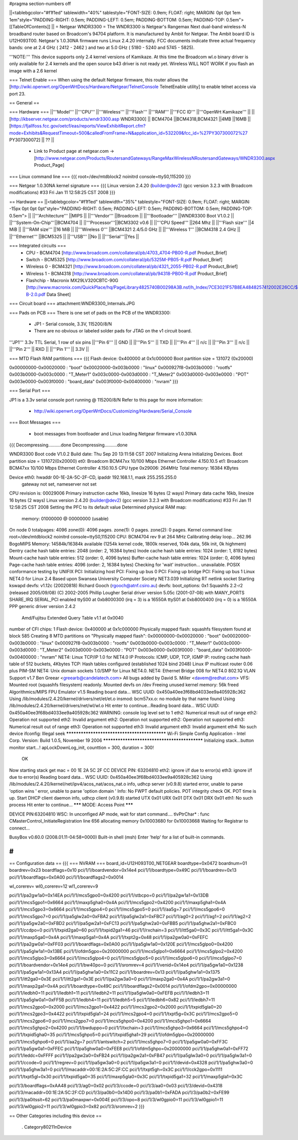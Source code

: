 #pragma section-numbers off

||<tablebgcolor="#f1f1ed" tablewidth="40%" tablestyle="FONT-SIZE: 0.9em; FLOAT: right; MARGIN: 0pt 0pt 1em 1em"style="PADDING-RIGHT: 0.5em; PADDING-LEFT: 0.5em; PADDING-BOTTOM: 0.5em; PADDING-TOP: 0.5em"> [[TableOfContents]] ||
= Netgear WNDR3300 =
The WNDR3300 is Netgear's Rangemax Next dual-band wireless-N broadband router based on Broadcom's 94704 platform.  It is manufactured by Ambit for Netgear. The Ambit board ID is U12H093T00.  Netgear's 1.0.30NA firmware runs Linux 2.4.20 internally.  FCC documents indicate three actual frequency bands: one at 2.4 GHz ( 2412 - 2462 ) and two at 5.0 GHz ( 5180 - 5240 and 5745 - 5825).

'''NOTE:''' This device supports only 2.4 kernel versions of Kamikaze. At this time the Broadcom wl.o binary driver is only available for 2.4 kernels and the open source b43 driver is not ready yet.  Wireless WILL NOT WORK if you flash an image with a 2.6 kernel

=== Telnet Enable ===
When using the default Netgear firmware, this router allows the [http://wiki.openwrt.org/OpenWrtDocs/Hardware/Netgear/TelnetConsole TelnetEnable utility] to enable telnet access via port 23.


== General ==

=== Hardware ===
||'''Model''' ||'''CPU''' ||'''Wireless''' ||'''Flash''' ||'''RAM''' ||'''FCC ID''' ||'''OpenWrt Kamikaze''' ||
||[http://kbserver.netgear.com/products/wndr3300.asp WNDR3300] || BCM4704 ||BCM4318,BCM4321 ||4MB ||16MB ||[https://fjallfoss.fcc.gov/oetcf/eas/reports/ViewExhibitReport.cfm?mode=Exhibits&RequestTimeout=500&calledFromFrame=N&application_id=532209&fcc_id=%27PY307300072%27 PY307300072] || ?? ||

 * Link to Product page at netgear.com -> [http://www.netgear.com/Products/RoutersandGateways/RangeMaxWirelessNRoutersandGateways/WNDR3300.aspx Product_Page]

=== Linux command line ===
{{{
root=/dev/mtdblock2 noinitrd console=ttyS0,115200
}}}

=== Netgear 1.0.30NA kernel signature ===
{{{
Linux version 2.4.20 (builder@dev2) (gcc version 3.2.3 with Broadcom modifications) #33 Fri Jan 11 12:58:25 CST 2008
}}}

== Hardware ==
||<tablebgcolor="#f1f1ed" tablewidth="35%" tablestyle="FONT-SIZE: 0.9em; FLOAT: right; MARGIN: -15px 0pt 0pt 0pt"style="PADDING-RIGHT: 0.5em; PADDING-LEFT: 0.5em; PADDING-BOTTOM: 0.5em; PADDING-TOP: 0.5em"> ||
||'''Architecture''' ||MIPS ||
||'''Vendor''' ||Broadcom ||
||'''Bootloader''' ||WNDR3300 Boot V1.0.2 ||
||'''System-On-Chip'''||BCM4704 ||
||'''Processor'''||BCM3302 v0.6 ||
||'''CPU Speed''' ||264 Mhz ||
||'''Flash size''' ||4 MiB ||
||'''RAM size''' ||16 MiB ||
||'''Wireless 0''' ||BCM4321 2.4/5.0 GHz ||
||'''Wireless 1''' ||BCM4318 2.4 GHz ||
||'''Ethernet''' ||BCM5325 ||
||'''USB''' ||No ||
||'''Serial'''||Yes ||

=== Integrated circuits ===
 * CPU - BCM4704 [http://www.broadcom.com/collateral/pb/4703_4704-PB00-R.pdf Product_Brief] 
 * Switch - BCM5325 [http://www.broadcom.com/collateral/pb/5325M-PB05-R.pdf Product_Brief]
 * Wireless 0 - BCM4321 [http://www.broadcom.com/collateral/pb/4321_2055-PB02-R.pdf Product_Brief]
 * Wireless 1 - BCM4318 [http://www.broadcom.com/collateral/pb/94318-PB00-R.pdf Product_Brief]
 * Flashchip - Macronix MX29LV320CBTC-90G [http://www.macronix.com/QuickPlace/hq/PageLibrary4825740B00298A3B.nsf/h_Index/7CE3021F57B8EA4848257412002E26CC/$File/MX29LV320CT-B-2.0.pdf Data Sheet]

=== Circuit board ===
attachment:WNDR3300_Internals.JPG

=== Pads on PCB ===
There is one set of pads on the PCB of the WNDR3300:
 * JP1 - Serial console, 3.3V, 115200/8/N
 * There are no obvious or labeled solder pads for JTAG on the v1 circuit board.  

'''JP1''' 3.3v TTL Serial, 1 row of six pins
||'''Pin 6''' || GND ||
||'''Pin 5''' || TXD ||
||'''Pin 4''' || n/c ||
||'''Pin 3''' || n/c ||
||'''Pin 2''' || RXD ||
||'''Pin 1''' || 3.3V ||

=== MTD Flash RAM partitions ===
{{{
Flash device: 0x400000 at 0x1c000000
Boot partition size = 131072 (0x20000)

0x00000000-0x00020000 : "boot"
0x00020000-0x003b0000 : "linux"
0x000927f8-0x003b0000 : "rootfs"
0x003b0000-0x003c0000 : "T_Meter1"
0x003c0000-0x003d0000 : "T_Meter2"
0x003d0000-0x003e0000 : "POT"
0x003e0000-0x003f0000 : "board_data"
0x003f0000-0x00400000 : "nvram"
}}}

=== Serial Port ===

JP1 is a 3.3v serial console port running @ 115200/8/N
Refer to this page for more information:
 * http://wiki.openwrt.org/OpenWrtDocs/Customizing/Hardware/Serial_Console

=== Boot Messages ===

 * boot messages from bootloader and Linux loading Netgear firmware v1.0.30NA
{{{
Decompressing..........done
Decompressing..........done


WNDR3300 Boot code V1.0.2
Build date: Thu Sep 20 13:11:58 CST 2007
Initializing Arena
Initializing Devices.
Boot partition size = 131072(0x20000)
et0: Broadcom BCM47xx 10/100 Mbps Ethernet Controller 4.150.10.5
et1: Broadcom BCM47xx 10/100 Mbps Ethernet Controller 4.150.10.5
CPU type 0x29006: 264MHz
Total memory: 16384 KBytes


Device eth0:  hwaddr 00-1E-2A-5C-2F-CD, ipaddr 192.168.1.1, mask 255.255.255.0
        gateway not set, nameserver not set
CPU revision is: 00029006
Primary instruction cache 16kb, linesize 16 bytes (2 ways)
Primary data cache 16kb, linesize 16 bytes (2 ways)
Linux version 2.4.20 (builder@dev2) (gcc version 3.2.3 with Broadcom modifications) #33 Fri Jan 11 12:58:25 CST 2008
Setting the PFC to its default value
Determined physical RAM map:
 memory: 01000000 @ 00000000 (usable)
On node 0 totalpages: 4096
zone(0): 4096 pages.
zone(1): 0 pages.
zone(2): 0 pages.
Kernel command line: root=/dev/mtdblock2 noinitrd console=ttyS0,115200
CPU: BCM4704 rev 9 at 264 MHz
Calibrating delay loop... 262.96 BogoMIPS
Memory: 14584k/16384k available (1254k kernel code, 1800k reserved, 104k data, 56k init, 0k highmem)
Dentry cache hash table entries: 2048 (order: 2, 16384 bytes)
Inode cache hash table entries: 1024 (order: 1, 8192 bytes)
Mount-cache hash table entries: 512 (order: 0, 4096 bytes)
Buffer-cache hash table entries: 1024 (order: 0, 4096 bytes)
Page-cache hash table entries: 4096 (order: 2, 16384 bytes)
Checking for 'wait' instruction...  unavailable.
POSIX conformance testing by UNIFIX
PCI: Initializing host
PCI: Fixing up bus 0
PCI: Fixing up bridge
PCI: Fixing up bus 1
Linux NET4.0 for Linux 2.4
Based upon Swansea University Computer Society NET3.039
Initializing RT netlink socket
Starting kswapd
devfs: v1.12c (20020818) Richard Gooch (rgooch@atnf.csiro.au)
devfs: boot_options: 0x1
Squashfs 2.2-r2 (released 2005/09/08) (C) 2002-2005 Phillip Lougher
Serial driver version 5.05c (2001-07-08) with MANY_PORTS SHARE_IRQ SERIAL_PCI enabled
ttyS00 at 0xb8000300 (irq = 3) is a 16550A
ttyS01 at 0xb8000400 (irq = 0) is a 16550A
PPP generic driver version 2.4.2
 Amd/Fujitsu Extended Query Table v1.1 at 0x0040
number of CFI chips: 1
Flash device: 0x400000 at 0x1c000000
Physically mapped flash: squashfs filesystem found at block 585
Creating 8 MTD partitions on "Physically mapped flash":
0x00000000-0x00020000 : "boot"
0x00020000-0x003b0000 : "linux"
0x000927f8-0x003b0000 : "rootfs"
0x003b0000-0x003c0000 : "T_Meter1"
0x003c0000-0x003d0000 : "T_Meter2"
0x003d0000-0x003e0000 : "POT"
0x003e0000-0x003f0000 : "board_data"
0x003f0000-0x00400000 : "nvram"
NET4: Linux TCP/IP 1.0 for NET4.0
IP Protocols: ICMP, UDP, TCP, IGMP
IP: routing cache hash table of 512 buckets, 4Kbytes
TCP: Hash tables configured (established 1024 bind 2048)
Linux IP multicast router 0.06 plus PIM-SM
NET4: Unix domain sockets 1.0/SMP for Linux NET4.0.
NET4: Ethernet Bridge 008 for NET4.0
802.1Q VLAN Support v1.7 Ben Greear <greearb@candelatech.com>
All bugs added by David S. Miller <davem@redhat.com>
VFS: Mounted root (squashfs filesystem) readonly.
Mounted devfs on /dev
Freeing unused kernel memory: 56k freed
Algorithmics/MIPS FPU Emulator v1.5
Reading board data...
WSC UUID: 0x450a40ee3f68bd4033ee9a405928c362
Using /lib/modules/2.4.20/kernel/drivers/net/et/et.o
insmod: bcm57xx.o: no module by that name found
Using /lib/modules/2.4.20/kernel/drivers/net/wl/wl.o
Hit enter to continue...Reading board data...
WSC UUID: 0x450a40ee3f68bd4033ee9a405928c362
WARNING: console log level set to 1
eth2: Numerical result out of range
eth2: Operation not supported
eth2: Invalid argument
eth2: Operation not supported
eth2: Operation not supported
eth3: Numerical result out of range
eth3: Operation not supported
eth3: Invalid argument
eth3: Invalid argument
eth4: No such device
ifconfig: Illegal seek
*********************************************
Wi-Fi Simple Config Application - Intel Corp.
Version: Build 1.0.5, November 19 2006
*********************************************
Initializing stack...button monitor start...!
apLockDownLog_init, counttion = 300, duration = 300!
 OK
Now starting stack
get mac = 00 1E 2A 5C 2F CC
DEVICE PIN: 63204810
eth2: ignore i/f due to error(s)
eth3: ignore i/f due to error(s)
Reading board data...
WSC UUID: 0x450a40ee3f68bd4033ee9a405928c362
Using /lib/modules/2.4.20/kernel/net/ipv4/acos_nat/acos_nat.o
info, udhcp server (v0.9.8) started
error, unable to parse 'option wins '
error, unable to parse 'option domain '
Info: No FWPT default policies.
POT integrity check OK.
POT time is up.
Start DHCP client daemon
info, udhcp client (v0.9.8) started
UTX 0x01
URX 0x01
DTX 0x01
DRX 0x01
eth1: No such process
Hit enter to continue...
******* MODE: Access Point *******

DEVICE PIN:63204810
WSC: In unconfiged AP mode, wait for start command....
tlvPtrChar* : func CMasterControl_InitiateRegistration  line 656 allocating memory 0x10003680 for 0x10003668
Waiting for Registrar to connect...


BusyBox v0.60.0 (2008.01.11-04:58+0000) Built-in shell (msh)
Enter 'help' for a list of built-in commands.

#
}}}


== Configuration data ==
{{{
=== NVRAM ===
board_id=U12H093T00_NETGEAR
boardtype=0x0472
boardnum=01
boardrev=0x23
boardflags=0x10
pci/1/1/boardvendor=0x14e4
pci/1/1/boardtype=0x49C
pci/1/1/boardrev=0x13
pci/1/1/boardflags=0x0A00
pci/1/1/boardflags2=0x0014

wl_corerev=
wl0_corerev=12
wl1_corerev=9

pci/1/1/pa2gw1a0=0x14EA
pci/1/1/mcs5gpo0=0x4200
pci/1/1/stbcpo=0
pci/1/1/pa2gw1a1=0x13DB
pci/1/1/mcs5gpo1=0x6664
pci/1/1/maxp5gha0=0x4A
pci/1/1/mcs5gpo2=0x4200
pci/1/1/maxp5gha1=0x4A
pci/1/1/mcs5gpo3=0x6664
pci/1/1/mcs5gpo4=0
pci/1/1/mcs5gpo5=0
pci/1/1/aa5g=7
pci/1/1/mcs5gpo6=0
pci/1/1/mcs5gpo7=0
pci/1/1/pa5glw2a0=0xFBA2
pci/1/1/pa5glw2a1=0xFBC7
pci/1/1/ag0=2
pci/1/1/ag1=2
pci/1/1/ag2=2
pci/1/1/pa5gw2a0=0xFBD2
pci/1/1/pa5gw2a1=0xFC13
pci/1/1/pa5ghw2a0=0xFBB5
pci/1/1/pa5ghw2a1=0xFBC0
pci/1/1/ccdpo=0
pci/1/1/txpid2ga0=60
pci/1/1/txpid2ga1=46
pci/1/1/rxchain=3
pci/1/1/itt5ga0=0x3C
pci/1/1/itt5ga1=0x3C
pci/1/1/maxp5ga0=0x4A
pci/1/1/maxp5ga1=0x4A
pci/1/1/txpt2g=0x48
pci/1/1/pa2gw0a0=0xFEFC
pci/1/1/pa2gw0a1=0xFF03
pci/1/1/boardflags=0x0A00
pci/1/1/pa5glw1a0=0x120E
pci/1/1/mcs5glpo0=0x4200
pci/1/1/pa5glw1a1=0x13BE
pci/1/1/ofdm5gpo=0x20000000
pci/1/1/mcs5glpo1=0x6664
pci/1/1/mcs5glpo2=0x4200
pci/1/1/mcs5glpo3=0x6664
pci/1/1/mcs5glpo4=0
pci/1/1/mcs5glpo5=0
pci/1/1/mcs5glpo6=0
pci/1/1/mcs5glpo7=0
pci/1/1/boardvendor=0x14e4
pci/1/1/bw40po=0
pci/1/1/sromrev=4
pci/1/1/venid=0x14e4
pci/1/1/pa5gw1a0=0x1238
pci/1/1/pa5gw1a1=0x13A4
pci/1/1/pa5ghw1a0=0x11C2
pci/1/1/boardrev=0x13
pci/1/1/pa5ghw1a1=0x1375
pci/1/1/itt2ga0=0x3E
pci/1/1/itt2ga1=0x3E
pci/1/1/pa2gw3a0=0
pci/1/1/maxp2ga0=0x4A
pci/1/1/pa2gw3a1=0
pci/1/1/maxp2ga1=0x4A
pci/1/1/boardtype=0x49C
pci/1/1/boardflags2=0x0014
pci/1/1/ofdm2gpo=0x00000000
pci/1/1/ledbh0=11
pci/1/1/ledbh1=11
pci/1/1/ledbh2=11
pci/1/1/pa5glw0a0=0xFEFB
pci/1/1/ledbh3=11
pci/1/1/pa5glw0a1=0xFF5B
pci/1/1/ledbh4=11
pci/1/1/ledbh5=5
pci/1/1/ledbh6=0x82
pci/1/1/ledbh7=11
pci/1/1/mcs2gpo0=0x2000
pci/1/1/mcs2gpo1=0x4422
pci/1/1/mcs2gpo2=0x2000
pci/1/1/txpid5gla0=20
pci/1/1/mcs2gpo3=0x4422
pci/1/1/txpid5gla1=24
pci/1/1/mcs2gpo4=0
pci/1/1/txpt5g=0x3C
pci/1/1/mcs2gpo5=0
pci/1/1/mcs2gpo6=0
pci/1/1/mcs2gpo7=0
pci/1/1/mcs5ghpo0=0x4200
pci/1/1/mcs5ghpo1=0x6664
pci/1/1/mcs5ghpo2=0x4200
pci/1/1/bwduppo=0
pci/1/1/txchain=3
pci/1/1/mcs5ghpo3=0x6664
pci/1/1/mcs5ghpo4=0
pci/1/1/txpid5gha0=35
pci/1/1/mcs5ghpo5=0
pci/1/1/txpid5gha1=29
pci/1/1/ofdm5glpo=0x20000000
pci/1/1/mcs5ghpo6=0
pci/1/1/aa2g=7
pci/1/1/antswitch=2
pci/1/1/mcs5ghpo7=0
pci/1/1/pa5gw0a0=0xFF3C
pci/1/1/pa5gw0a1=0xFFEC
pci/1/1/pa5ghw0a0=0xFEE8
pci/1/1/ofdm5ghpo=0x20000000
pci/1/1/pa5ghw0a1=0xFF72
pci/1/1/leddc=0xFFFF
pci/1/1/pa2gw2a0=0xFB24
pci/1/1/pa2gw2a1=0xFB47
pci/1/1/pa5glw3a0=0
pci/1/1/pa5glw3a1=0
pci/1/1/ccode=0
pci/1/1/regrev=0
pci/1/1/pa5gw3a0=0
pci/1/1/pa5gw3a1=0
pci/1/1/devid=0x4328
pci/1/1/pa5ghw3a0=0
pci/1/1/pa5ghw3a1=0
pci/1/1/macaddr=00:1E:2A:5C:2F:CC
pci/1/1/txpt5gh=0x3C
pci/1/1/cck2gpo=0x1111
pci/1/1/txpt5gl=0x30
pci/1/1/txpid5ga0=35
pci/1/1/maxp5gla0=0x3C
pci/1/1/txpid5ga1=32
pci/1/1/maxp5gla1=0x3C

pci/1/3/boardflags=0xAA48
pci/1/3/ag0=0x02
pci/1/3/ccode=0
pci/1/3/aa0=0x03
pci/1/3/devid=0x4318
pci/1/3/macaddr=00:1E:2A:5C:2F:CD
pci/1/3/pa0b0=0x14D0
pci/1/3/pa0b1=0xFADA
pci/1/3/pa0b2=0xFE99
pci/1/3/pa0itssit=62
pci/1/3/pa0maxpwr=0x004E
pci/1/3/opo=8
pci/1/3/wl0gpio0=11
pci/1/3/wl0gpio1=11
pci/1/3/wl0gpio2=11
pci/1/3/wl0gpio3=0x82
pci/1/3/sromrev=2
}}}

== Other Categories including this device ==

 . Category80211nDevice
